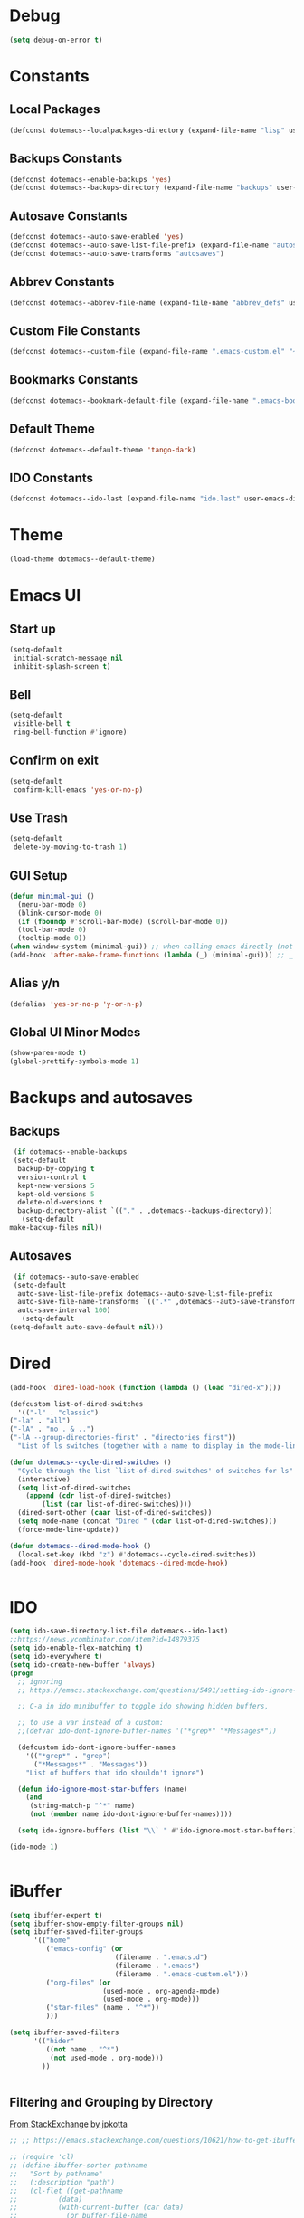 #+PROPERTY: header-args :tangle ~/._emacs

* Debug
  #+BEGIN_SRC emacs-lisp
    (setq debug-on-error t)
  #+END_SRC
* Constants
** Local Packages
   #+BEGIN_SRC emacs-lisp
     (defconst dotemacs--localpackages-directory (expand-file-name "lisp" user-emacs-directory))

   #+END_SRC
** Backups Constants
   #+BEGIN_SRC emacs-lisp
     (defconst dotemacs--enable-backups 'yes)
     (defconst dotemacs--backups-directory (expand-file-name "backups" user-emacs-directory))

   #+END_SRC
** Autosave Constants
   #+BEGIN_SRC emacs-lisp
     (defconst dotemacs--auto-save-enabled 'yes)
     (defconst dotemacs--auto-save-list-file-prefix (expand-file-name "autosaves/autosave-" user-emacs-directory))
     (defconst dotemacs--auto-save-transforms "autosaves")

   #+END_SRC
** Abbrev Constants
   #+BEGIN_SRC emacs-lisp
     (defconst dotemacs--abbrev-file-name (expand-file-name "abbrev_defs" user-emacs-directory))

   #+END_SRC
** Custom File Constants
   #+BEGIN_SRC emacs-lisp
     (defconst dotemacs--custom-file (expand-file-name ".emacs-custom.el" "~"))

   #+END_SRC
** Bookmarks Constants
   #+BEGIN_SRC emacs-lisp
     (defconst dotemacs--bookmark-default-file (expand-file-name ".emacs-bookmarks.el" "~"))
   #+END_SRC
** Default Theme
   #+BEGIN_SRC emacs-lisp
     (defconst dotemacs--default-theme 'tango-dark)
   #+END_SRC
** IDO Constants
   #+BEGIN_SRC emacs-lisp
     (defconst dotemacs--ido-last (expand-file-name "ido.last" user-emacs-directory))

   #+END_SRC
* Theme
  #+BEGIN_SRC emacs-lisp
    (load-theme dotemacs--default-theme)
  #+END_SRC
* Emacs UI
** Start up
   #+BEGIN_SRC emacs-lisp
     (setq-default
      initial-scratch-message nil
      inhibit-splash-screen t)

   #+END_SRC
** Bell
   #+BEGIN_SRC emacs-lisp
     (setq-default
      visible-bell t
      ring-bell-function #'ignore)

   #+END_SRC
** Confirm on exit
   #+BEGIN_SRC emacs-lisp
     (setq-default
      confirm-kill-emacs 'yes-or-no-p)

   #+END_SRC
** Use Trash
   #+BEGIN_SRC emacs-lisp
     (setq-default
      delete-by-moving-to-trash 1)
   #+END_SRC
** GUI Setup
   #+BEGIN_SRC emacs-lisp
     (defun minimal-gui ()
       (menu-bar-mode 0)
       (blink-cursor-mode 0)
       (if (fboundp #'scroll-bar-mode) (scroll-bar-mode 0))
       (tool-bar-mode 0)
       (tooltip-mode 0))
     (when window-system (minimal-gui)) ;; when calling emacs directly (not emacsclient)
     (add-hook 'after-make-frame-functions (lambda (_) (minimal-gui))) ;; _ arg is frame passed from hook

   #+END_SRC
** Alias y/n
   #+BEGIN_SRC emacs-lisp
     (defalias 'yes-or-no-p 'y-or-n-p)
   #+END_SRC
** Global UI Minor Modes
   #+BEGIN_SRC emacs-lisp
     (show-paren-mode t)
     (global-prettify-symbols-mode 1)

   #+END_SRC
* Backups and autosaves
** Backups
   #+BEGIN_SRC emacs-lisp
     (if dotemacs--enable-backups
	 (setq-default
	  backup-by-copying t
	  version-control t
	  kept-new-versions 5
	  kept-old-versions 5
	  delete-old-versions t
	  backup-directory-alist `(("." . ,dotemacs--backups-directory)))
       (setq-default
	make-backup-files nil))

   #+END_SRC
** Autosaves
   #+BEGIN_SRC emacs-lisp
     (if dotemacs--auto-save-enabled
	 (setq-default
	  auto-save-list-file-prefix dotemacs--auto-save-list-file-prefix
	  auto-save-file-name-transforms `((".*" ,dotemacs--auto-save-transforms t))
	  auto-save-interval 100)
       (setq-default
	(setq-default auto-save-default nil)))

   #+END_SRC
* Dired
  #+BEGIN_SRC emacs-lisp
    (add-hook 'dired-load-hook (function (lambda () (load "dired-x"))))

    (defcustom list-of-dired-switches
      '(("-l" . "classic")
	("-la" . "all")
	("-lA" . "no . & ..")
	("-lA --group-directories-first" . "directories first"))
      "List of ls switches (together with a name to display in the mode-line) for dired to cycle among.")

    (defun dotemacs--cycle-dired-switches ()
      "Cycle through the list `list-of-dired-switches' of switches for ls"
      (interactive)
      (setq list-of-dired-switches
	    (append (cdr list-of-dired-switches)
		    (list (car list-of-dired-switches))))
      (dired-sort-other (caar list-of-dired-switches))
      (setq mode-name (concat "Dired " (cdar list-of-dired-switches)))
      (force-mode-line-update))

    (defun dotemacs--dired-mode-hook ()
      (local-set-key (kbd "z") #'dotemacs--cycle-dired-switches))
    (add-hook 'dired-mode-hook 'dotemacs--dired-mode-hook)


  #+END_SRC
* IDO
  #+BEGIN_SRC emacs-lisp
    (setq ido-save-directory-list-file dotemacs--ido-last)
    ;;https://news.ycombinator.com/item?id=14879375
    (setq ido-enable-flex-matching t)
    (setq ido-everywhere t)
    (setq ido-create-new-buffer 'always)
    (progn
      ;; ignoring
      ;; https://emacs.stackexchange.com/questions/5491/setting-ido-ignore-buffers-doesnt-cause-buffers-to-be-ignored-wheres-the-er

      ;; C-a in ido minibuffer to toggle ido showing hidden buffers, 

      ;; to use a var instead of a custom:
      ;;(defvar ido-dont-ignore-buffer-names '("*grep*" "*Messages*"))

      (defcustom ido-dont-ignore-buffer-names
        '(("*grep*" . "grep")
          ("*Messages*" . "Messages"))
        "List of buffers that ido shouldn't ignore")

      (defun ido-ignore-most-star-buffers (name)
        (and
         (string-match-p "^*" name)
         (not (member name ido-dont-ignore-buffer-names))))

      (setq ido-ignore-buffers (list "\\` " #'ido-ignore-most-star-buffers)))

    (ido-mode 1)


  #+END_SRC
* iBuffer
  #+BEGIN_SRC emacs-lisp
    (setq ibuffer-expert t)
    (setq ibuffer-show-empty-filter-groups nil)
    (setq ibuffer-saved-filter-groups
          '(("home"
             ("emacs-config" (or
                              (filename . ".emacs.d")
                              (filename . ".emacs")
                              (filename . ".emacs-custom.el")))
             ("org-files" (or
                           (used-mode . org-agenda-mode)
                           (used-mode . org-mode)))
             ("star-files" (name . "^*"))
             )))

    (setq ibuffer-saved-filters
          '(("hider"
             ((not name . "^*")
              (not used-mode . org-mode)))
            ))


  #+END_SRC
** Filtering and Grouping by Directory
   [[https://emacs.stackexchange.com/questions/10621/how-to-get-ibuffer-to-use-directory-tree-as-filter-groups][From StackExchange]] [[https://emacs.stackexchange.com/users/651/jpkotta][by jpkotta]]
   #+BEGIN_SRC emacs-lisp
     ;; ;; https://emacs.stackexchange.com/questions/10621/how-to-get-ibuffer-to-use-directory-tree-as-filter-groups

     ;; (require 'cl)
     ;; (define-ibuffer-sorter pathname
     ;;   "Sort by pathname"
     ;;   (:description "path")
     ;;   (cl-flet ((get-pathname
     ;; 	     (data)
     ;; 	     (with-current-buffer (car data)
     ;; 	       (or buffer-file-name
     ;; 		   (if (eq major-mode 'dired-mode)
     ;; 		       (expand-file-name dired-directory))
     ;; 		   ;; so that all non pathnames are at the end
     ;; 		   ""))))
     ;;     (string< (get-pathname a) (get-pathname b))))

     ;; (define-key ibuffer-mode-map
     ;;   (kbd "s p") 'ibuffer-do-sort-by-pathname)

     ;; (defun get-all-buffer-directories ()
     ;;   "Return a list of all directories that have at least one
     ;;        file being visited."
     ;;   (interactive)
     ;;   (let (l)
     ;;     (dolist (e (sort (mapcar 'file-name-directory
     ;; 			     (remove-if-not 'identity
     ;; 					    (mapcar 'buffer-file-name
     ;; 						    (buffer-list))))
     ;; 		     'string<))
     ;;       (unless (string= (car l) e)
     ;; 	(setq l (cons e l))))
     ;;     l))

     ;; (define-ibuffer-filter dirname
     ;;     "Toggle current view to buffers with in a directory DIRNAME."
     ;;   (:description "directory name"
     ;; 		:reader
     ;; 		(intern
     ;; 		 (completing-read "Filter by directory: "
     ;; 				  (get-all-buffer-directories)
     ;; 				  'identity
     ;; 				  t nil nil nil nil)))
     ;;   (string= qualifier
     ;; 	   (and (buffer-file-name buf)
     ;; 		(file-name-directory (buffer-file-name buf)))))

     ;; (defun ibuffer-set-filter-groups-by-directory ()
     ;;   "Set the current filter groups to filter by directory."
     ;;   (interactive)
     ;;   (setq ibuffer-filter-groups
     ;; 	(mapcar (lambda (dir)
     ;; 		  (cons (format "%s" dir) `((dirname . ,dir))))
     ;; 		(get-all-buffer-directories)))
     ;;   (ibuffer-update nil t))

     ;; (define-key ibuffer-mode-map
     ;;   (kbd "/ D") 'ibuffer-set-filter-groups-by-directory)
     ;; (define-key ibuffer-mode-map
     ;;   (kbd "/ d") 'ibuffer-filter-by-dirname)

   #+END_SRC
* Helper Functions
  #+BEGIN_SRC emacs-lisp
    (defun dotemacs--full-scratch ()
      (interactive)
      (switch-to-buffer "*scratch*")
      (delete-other-windows))

    (defun dotemacs-fix-html2 ()
      "Keep this!!!"
      (interactive)
      (goto-char (point-min))
      (while (re-search-forward "</\\(\[^>]+\\)>" nil :noerror) (replace-match (concat (match-string 0) "\n"))))

    (defun dotemacs-fix-html ()
      (interactive)
      (goto-char (point-min))
      (while (re-search-forward "><" nil :noerror) (replace-match ">\n<"))
      (indent-region (point-min)(point-max)))

    (defun dotemacs-fix-edn ()
      (interactive)
      (goto-char (point-min))
      (while (re-search-forward "} {" nil :noerror) (replace-match "}\n{"))
      (indent-region (point-min)(point-max)))

    (defun dotemacs-spit (filename content)
      (with-temp-file filename (insert content)))

    (defun dotemacs-slurp (filename)
      (with-temp-buffer (insert-file-contents filename) (buffer-string)))

    (defun dotemacs-markdown-to-html (filename)
      (shell-command-to-string (concat "Markdown.pl " filename)))

    (defun dotemacs-test-buffer-interactive-input (buf-input)
      (interactive "bSelect a buffer:")
      (message "You selected buffer: %s. You probably wanted C-c K" buf-input))

    (defun dotemacs--kill-open-buffers-except-those-start-with-space-and-messages ()
      (interactive)
      (defun dotemacs--kill-buffer (buffer-name)
        (let ((dotemacs--buffer (get-buffer buffer-name)))
          (if (buffer-modified-p dotemacs--buffer)
              (if (y-or-n-p (format "%s is modified, kill anyway?" dotemacs--buffer))
                  (kill-buffer dotemacs--buffer))
            (kill-buffer dotemacs--buffer))))

      (if (y-or-n-p "Really kill open buffers except *Messages* and those that start with space, prompting for each if modified?")
          (mapc (lambda (b) (unless (equal " " (substring (buffer-name b) 0 1))
                              (dotemacs--kill-buffer b)))
                (delq (get-buffer "*Messages*") (buffer-list)))))

    (defun dotemacs-empty-directory (dir)
      "empty directory without deleting directory itself"
      (if dir (mapcar (lambda (f) (delete-file f :TRASH))
                      (file-expand-wildcards (expand-file-name "*" dir)))))

    (defun dotemacs-empty-directory (dir)
      "empty directory recursively without deleting directory itself"
      (if dir (mapcar
               (lambda (f)
                 (if (file-directory-p f)
                     (delete-directory f :recursive :trash)
                   (delete-file f :trash)))
               (file-expand-wildcards (expand-file-name "*" dir)))))

    (defun dotemacs-deploy-file (source target-directory)
      "Copies source file to target directory, creating parent directories and overwriting"
      (unless (file-exists-p target-directory)
        (make-directory target-directory))
      (copy-file source target-directory :ok-if-exists))

    (defun dotemacs-display-results (contents &optional mode)
      (interactive)
      (let ((results-buffer-name "*RESULTS*"))
        (switch-to-buffer results-buffer-name)
        (setq inhibit-read-only :yes)
        (delete-region (point-min) (point-max))
        (insert contents)
        (if mode (funcall mode))
        (indent-region (point-min) (point-max))
        (goto-char (point-min))
        (special-mode)
        (delete-other-windows)))

    (defun dotemacs-display-results-html (contents)
      (interactive)
      (let ((results-buffer-name "*RESULTS*"))
        (switch-to-buffer results-buffer-name)
        (setq inhibit-read-only :yes)
        (delete-region (point-min) (point-max))
        (insert contents)
        (funcall 'html-mode)
        (dotemacs-fix-html)
        (indent-region (point-min) (point-max))
        (goto-char (point-min))
        (view-mode)
        (delete-other-windows)))

    (defun dotemacs-org-to-json (org-file format-string)
      "Takes an org file of one level headings and creates a json object list with the heading and the content"
      (interactive)
      (require 'subr-x)
      (defun display-element (element)
        (let ((title (org-element-property :title element))
              (begin (org-element-property :contents-begin element))
              (end (org-element-property :contents-end element)))
          (format format-string title (string-trim (buffer-substring begin end)))))

      (with-temp-buffer
        (insert-file-contents org-file)
        (mapconcat
         'concat
         (org-element-map
             (org-element-parse-buffer 'headline)
             '(paragraph headline)
           #'display-element)
         ",\n")))

    (defun zenburn-colors ()
      (interactive)
      (custom-set-faces

       '(term-color-black ((t (:foreground "#3F3F3F" :background "#2B2B2B"))))
       '(term-color-red ((t (:foreground "#AC7373" :background "#8C5353"))))
       '(term-color-green ((t (:foreground "#7F9F7F" :background "#9FC59F"))))
       '(term-color-yellow ((t (:foreground "#DFAF8F" :background "#9FC59F"))))
       '(term-color-blue ((t (:foreground "#7CB8BB" :background "#4C7073"))))
       '(term-color-magenta ((t (:foreground "#DC8CC3" :background "#CC9393"))))
       '(term-color-cyan ((t (:foreground "#93E0E3" :background "#8CD0D3"))))
       '(term-color-white ((t (:foreground "#DCDCCC" :background "#656555"))))

       '(term-default-fg-color ((t (:inherit term-color-white))))
       '(term-default-bg-color ((t (:inherit term-color-black))))

       ))
  #+END_SRC
* Bookmarks
  #+BEGIN_SRC emacs-lisp
    (setq bookmark-default-file dotemacs--bookmark-default-file)
  #+END_SRC
* Customize
  [[https://emacs.stackexchange.com/questions/102/advantages-of-setting-variables-with-setq-instead-of-custom-el/106#106][Some general notes about using customize]]
** Custom File
   #+BEGIN_SRC emacs-lisp
     (setq custom-file dotemacs--custom-file)
     (load custom-file 'noerror)

   #+END_SRC
* Packages

  #+BEGIN_SRC emacs-lisp
    (require 'package)
    ;;(setq use-package-always-ensure t)
    (setq package-enable-at-startup nil)
    (add-to-list 'package-archives
                 '("melpa" . "https://melpa.org/packages/"))

    (add-to-list 'package-archives '("org" . "https://orgmode.org/elpa/") t)

    (package-initialize)

  #+END_SRC
** Bootstrap use-package
   #+BEGIN_SRC emacs-lisp
     ;; Bootstrap `use-package'
     (unless (package-installed-p 'use-package)
       (package-refresh-contents)
       (package-install 'use-package))

     (eval-when-compile
       (require 'use-package))
   #+END_SRC
* Local Packages
  Local packages not in elpa/melpa package repos
  #+BEGIN_SRC emacs-lisp
    ;;(add-to-list 'load-path dotemacs--localpackages-directory)
    (if (file-directory-p dotemacs--localpackages-directory)
        (let ((default-directory dotemacs--localpackages-directory))
          (normal-top-level-add-subdirs-to-load-path)))
  #+END_SRC
** Bookmark+
   Make emacs bookmarks useful. Clone the repo into .emacs.d/lisp
   https://github.com/emacsmirror/bookmark-plus/
   #+BEGIN_SRC emacs-lisp
     (require 'bookmark+)
   #+END_SRC
** Aggressive Indent Mode
   From melpa which has a more current version than elpa

   #+BEGIN_SRC emacs-lisp
     (use-package aggressive-indent
       :ensure t
       :config
       (add-hook 'emacs-lisp-mode-hook 'aggressive-indent-mode))


   #+END_SRC
** Company Mode
   Complete Any
   #+BEGIN_SRC emacs-lisp
     (use-package company
       :ensure t
       :config
       (add-hook 'after-init-hook 'global-company-mode))
   #+END_SRC
** On-Screen Mode
   https://elpa.gnu.org/packages/on-screen.html
   #+BEGIN_SRC emacs-lisp
     (use-package on-screen
       :ensure t
       :config
       (on-screen-global-mode +1)
       (add-hook 'Info-mode-hook 'on-screen-mode))
   #+END_SRC
** seq - Functions for manipulating sequences
   https://elpa.gnu.org/packages/seq.html
   #+BEGIN_SRC emacs-lisp
     (use-package seq
       :ensure t)
   #+END_SRC
** which-key
   https://github.com/justbur/emacs-which-key
   #+BEGIN_SRC emacs-lisp
     (use-package which-key
       :ensure t
       :config
       (which-key-mode))
   #+END_SRC
** Windresize
   https://elpa.gnu.org/packages/windresize.html
   M-x windresize
   #+BEGIN_SRC emacs-lisp
     (use-package windresize
       :ensure t)
   #+END_SRC
* Org Mode
** Org Mode Initialize
   #+BEGIN_SRC emacs-lisp
     (require 'org) ;; This is needed to create org-structure-template-alist

   #+END_SRC

** Org Templates
   https://blog.aaronbieber.com/2016/11/23/creating-org-mode-structure-templates.html

   #+BEGIN_SRC emacs-lisp
     (mapcar (lambda (x) (add-to-list 'org-structure-template-alist x))
             (list
              (list "se" (concat "#+BEGIN_SRC emacs-lisp\n"
                                 "?\n"
                                 "#+END_SRC"))
              (list "ss" (concat "#+BEGIN_SRC sh\n"
                                 "?\n"
                                 "#+END_SRC"))
              (list "p" (concat ":PROPERTIES:\n"
                                "?\n"
                                ":END:"))
              (list "eh" (concat ":EXPORT_FILE_NAME: ?\n"
                                 ":EXPORT_TITLE:\n"
                                 ":EXPORT_OPTIONS: toc:nil html-postamble:nil num:nil"))))

   #+END_SRC

** Org Mode Babel open source buffer in current window (C-c ')
   #+BEGIN_SRC emacs-lisp
     (setq org-src-window-setup 'current-window)
   #+END_SRC

** Org Bullets
   Cool looking bullet points for org mode
   #+BEGIN_SRC emacs-lisp
     (use-package org-bullets
       :ensure t
       :config
       (add-hook 'org-mode-hook (lambda () (org-bullets-mode 1))))
   #+END_SRC

* Autcomplete
  #+BEGIN_SRC emacs-lisp
    (use-package auto-complete
      :ensure t)
  #+END_SRC
* Web Mode
  good support for mixed languages in web pages
  #+BEGIN_SRC emacs-lisp
    (use-package web-mode
      :ensure t
      :config
      (setq web-mode-markup-indent-offset 2)
      (setq web-mode-css-indent-offset 2)
      (setq web-mode-code-indent-offset 2)
      (setq web-mode-attr-indent-offset 2)
      (add-to-list 'auto-mode-alist '("\\.html\\'" . web-mode))
      (add-to-list 'auto-mode-alist '("\\.tpl\\.php\\'" . web-mode))
      (add-to-list 'auto-mode-alist '("\\.ejs\\'" . web-mode))
      (add-to-list 'auto-mode-alist '("\\.mustache\\'" . web-mode)))

  #+END_SRC

* CSS Mode
  #+BEGIN_SRC emacs-lisp
    (use-package css-mode
      :ensure t
      :config
      (setq css-indent-offset 2))
      
  #+END_SRC
* Yaml Mode
  #+BEGIN_SRC emacs-lisp
    (use-package yaml-mode
      :ensure t
      :mode ("\\.yml\\'" . yaml-mode))
  #+END_SRC

* RJSX Mode
  Good support for JSX used in React
  #+BEGIN_SRC emacs-lisp
    (use-package rjsx-mode
      :ensure t
      :config
      (setq js2-basic-offset 2)
      (add-to-list 'auto-mode-alist '("\\.js\\'" . rjsx-mode)))
  #+END_SRC

* JSON Mode
  #+BEGIN_SRC emacs-lisp
    (use-package json-mode
      :ensure t)
  #+END_SRC

* NPM Mode
  Run npm scripts from emacs
  #+BEGIN_SRC emacs-lisp
    (use-package npm-mode
      :ensure t)
  #+END_SRC

* Magit
  Excellent git support for emacs
  #+BEGIN_SRC emacs-lisp
    (use-package magit
      :ensure t
      :commands magit-status)

  #+END_SRC

* Markdown
  #+BEGIN_SRC emacs-lisp
    (use-package markdown-mode
      :ensure t
      :commands (markdown-mode))

  #+END_SRC

* Smart Parens
  #+BEGIN_SRC emacs-lisp
    (use-package smartparens
      :ensure t)
  #+END_SRC

* Clojure

** Clojure Mode
   #+BEGIN_SRC emacs-lisp
     (use-package clojure-mode
       :ensure t)

   #+END_SRC
** Cider Mode
   #+BEGIN_SRC emacs-lisp
     (use-package cider
       :ensure t)

   #+END_SRC
* Global Keybindings
  #+BEGIN_SRC emacs-lisp
    (global-set-key (kbd "C-x C-b") #'ibuffer)
    (global-set-key (kbd "C-.") #'next-buffer)
    (global-set-key (kbd "C-,") #'previous-buffer)
    (global-set-key (kbd "C-;") #'delete-other-windows)

    (global-set-key (kbd "C-c s") #'dotemacs--full-scratch)
    (global-set-key (kbd "C-c q") #'comment-or-uncomment-region)
    (global-set-key (kbd "C-c e") #'eval-buffer)
    (global-set-key (kbd "C-c k") #'my/test-buffer-interactive-input)
    (global-set-key (kbd "C-c K") #'my/kill-open-buffers-except-those-start-with-space-and-messages)
    (global-set-key (kbd "C-c m") #'bookmark-bmenu-list)
    (global-set-key (kbd "C-c r") #'append-to-register)

  #+END_SRC
* Skeletons
*** Emacs
    #+BEGIN_SRC emacs-lisp
      (define-skeleton skl-elisp-function-interactive
	  "ECMAScript function"
	"Make an Emacs Lisp interactive function:"
	> "(defun " (skeleton-read "Function name: ") " (" (skeleton-read "Parameters: ") ")" " \n"
	> "(interactive)" "\n"
	> _ "\n"
	> ")\n")

      (define-skeleton skl-elisp-mapc
	  "Emacs List mapc"
	"Make an Emacs Lisp mapc construct"
	> "(mapc"
	> " (lambda (" (skeleton-read "Parameter:") ") "
	> _ ")"
	> " " (skeleton-read "List: ") ")"
	)
      #+END_SRC
*** Javascript
    #+BEGIN_SRC emacs-lisp
      (define-skeleton skl-js-function
	  "ECMAScript function"
	"Make a javascript function:"
	> "function " (skeleton-read "Function name: ") "(" (skeleton-read "Parameters: ") ")" " {\n"
	> _ "\n"
	"}\n")

      (define-skeleton skl-js-function-fatarrow
	  "ECMAScript Fat Arrow Function"
	"Make a javascript fat arrow function:"
	> "(" (skeleton-read "Parameters: ") ")" " => " "{" "\n"
	> _ "\n"
	"}\n")

      (define-skeleton skl-js-for
	  "ECMAScript for loop"
	"Make a javascript for loop:"
	> "for(let i = 0; " "i < " (skeleton-read "Array to loop: ") ".length; " "i++) " "{\n"
	> _ "\n"
	"}\n")

      (define-skeleton skl-js-package
	  "Javascript package file"
	"Make a javascript package file"
	> "const " (skeleton-read "Package name:") " = (function() {" "\n"
	> "\"use strict\";" "\n"
	> "return {" "\n"
	> _ "\n"
	"  };" "\n"
	"})();" "\n")

      (define-skeleton skl-js-package-function
	  "Javascript function in package style"
	"Make a javascript package function"
	> (skeleton-read "Function name: ") ": function(" (skeleton-read "Parameters: ") ") {" "\n"
	> _ "\n"
	"    }," "\n")

      (define-skeleton skl-js-consolelog
	  "ECMAScript console.log();"
	"Write log function:"
	> "console.log(" _ ");" "\n")
    #+END_SRC
*** HTML
    #+BEGIN_SRC emacs-lisp
      (define-skeleton skl-html-dev
	  "HTML5 App Template"
	"<!DOCTYPE html>"
	"<html>" "\n"
	"  <head>" "\n"
	"    <meta name=\"viewport\" content=\"width=device-width, initial-scale=1\">" "\n"
	"    <meta charset=\"utf-8\">" "\n"
	"    <style>" "\n"
	"    </style>" "\n"
	"  </head>" "\n"
	"  <body>" "\n"
	"    <script>" "\n"
	"     window.onload = function() {" "\n"
	"     }" "\n"
	"    </script>" "\n"
	"  </body>" "\n"
	"</html>" "\n")

      (define-skeleton skl-html-dev2
	  "HTML5 App Template"
	"<!DOCTYPE html>"
	"<html>" "\n"
	"    <head>" "\n"
	"	<meta name=\"viewport\" content=\"width=device-width, initial-scale=1\">" "\n"
	"	<link rel=\"stylesheet\" href=\"https://unpkg.com/purecss@1.0.0/build/pure-min.css\">" "\n"
	"    </head>" "\n"
	"    <body>" "\n"
	"	<div id=\"app\"></div>" "\n"
	"	<script src=\"app.js\"></script>" "\n"
	"	<script>" "\n"
	"	 window.onload = function() {" "\n"
	"	 }" "\n"
	"	</script>" "\n"
	"    </body>" "\n"
	"</html>" "\n")

      (define-skeleton skl-html-script-tag
	  "HTML5 Script Tag Template"
	> "     <script src=\"" (skeleton-read "Javascript File Name: ") ".js\"></script>")

      (define-skeleton skl-html-css-include
	  "HTML5 Include CSS File Template"
	> "	<link href=\"" (skeleton-read "CSS File Name: ") ".css\" rel=\"stylesheet\" type=\"text/css\">")
    #+END_SRC
* Abbrev
** Abbrev initialization
   #+BEGIN_SRC emacs-lisp
     (setq abbrev-file-name dotemacs--abbrev-file-name)
     (setq-default abbrev-mode t)
     (if (file-exists-p abbrev-file-name)
         (quietly-read-abbrev-file))
     ;;(setq default-abbrev-mode t)
     (customize-set-variable 'save-abbrevs 'silently)
   #+END_SRC

** Abbrev Definitions for modes
    #+BEGIN_SRC emacs-lisp
      (unless (boundp 'js-mode-abbrev-table) (define-abbrev-table 'js-mode-abbrev-table '()))
      (define-abbrev js-mode-abbrev-table "jff" "" #'skl-js-function)
      (define-abbrev js-mode-abbrev-table "jfa" "" #'skl-js-function-fatarrow)
      (define-abbrev js-mode-abbrev-table "jfo" "" #'skl-js-for)
      (define-abbrev js-mode-abbrev-table "jpa" "" #'skl-js-package)
      (define-abbrev js-mode-abbrev-table "jpf" "" #'skl-js-package-function)
      (define-abbrev js-mode-abbrev-table "cl" "" #'skl-js-consolelog)

      (unless (boundp 'web-mode-abbrev-table) (define-abbrev-table 'web-mode-abbrev-table '()))
      (define-abbrev web-mode-abbrev-table "hh" "" #'skl-html-dev)
      (define-abbrev web-mode-abbrev-table "hs" "" #'skl-html-script-tag)
      (define-abbrev web-mode-abbrev-table "hc" "" #'skl-html-css-include)

      ;; Modes that have abbrev tables pre-defined
      ;; Emacs Lisp
      (define-abbrev emacs-lisp-mode-abbrev-table "ff" "" #'skl-elisp-function-interactive)
      (define-abbrev emacs-lisp-mode-abbrev-table "fc" "" #'skl-elisp-mapc)

    #+END_SRC
* Maximize frame
  #+BEGIN_SRC emacs-lisp
    (add-to-list 'initial-frame-alist '(fullscreen . maximized))
    ;;(add-to-list 'default-frame-alist '(fullscreen . fullheight))
    (add-to-list 'default-frame-alist '(fullscreen . maximized))
  #+END_SRC
